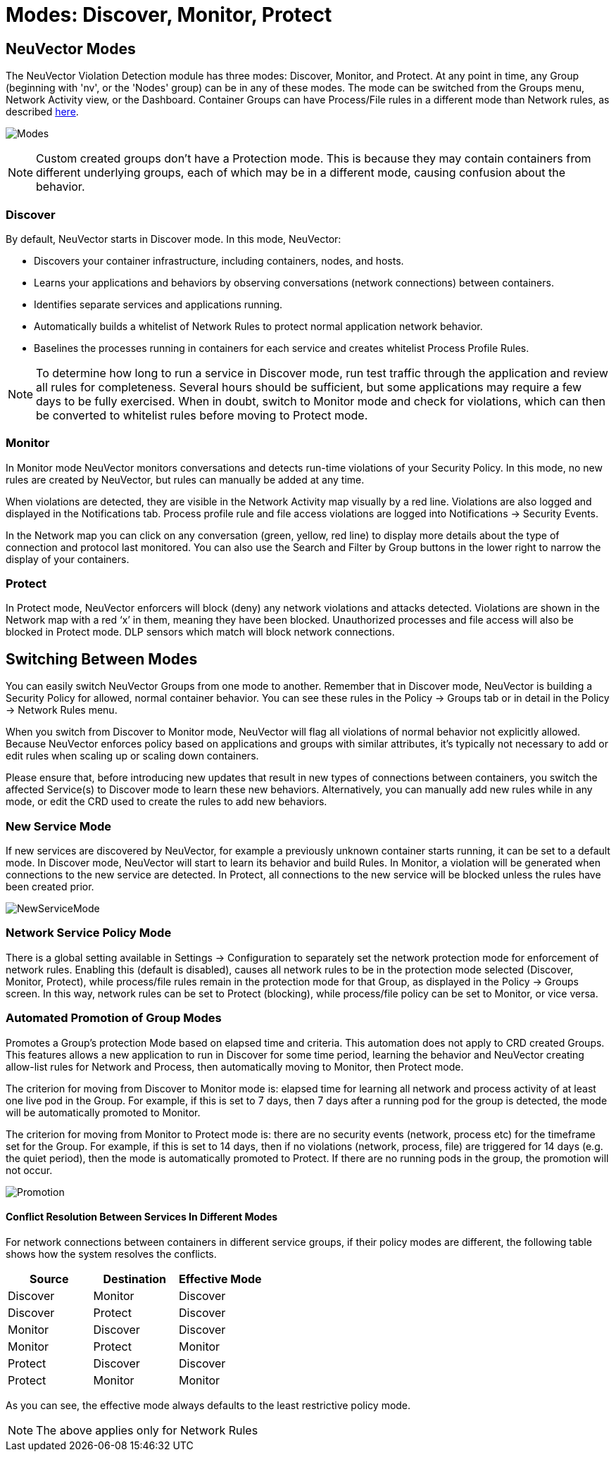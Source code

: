 = Modes: Discover, Monitor, Protect
:page-opendocs-origin: /05.policy/02.modes/02.modes.md
:page-opendocs-slug:  /policy/modes

== NeuVector Modes

The NeuVector Violation Detection module has three modes: Discover, Monitor, and Protect. At any point in time, any Group (beginning with 'nv', or the 'Nodes' group) can be in any of these modes. The mode can be switched from the Groups menu, Network Activity view, or the Dashboard. Container Groups can have Process/File rules in a different mode than Network rules, as described xref:modes.adoc#_network_service_policy_mode[here].

image:switchmodes.png[Modes]

[NOTE]
====
Custom created groups don't have a Protection mode. This is because they may contain containers from different underlying groups, each of which may be in a different mode, causing confusion about the behavior.
====

=== Discover

By default, NeuVector starts in Discover mode. In this mode, NeuVector:

* Discovers your container infrastructure, including containers, nodes, and hosts.
* Learns your applications and behaviors by observing conversations (network connections) between containers.
* Identifies separate services and applications running.
* Automatically builds a whitelist of Network Rules to protect normal application network behavior.
* Baselines the processes running in containers for each service and creates whitelist Process Profile Rules.

[NOTE]
====
To determine how long to run a service in Discover mode, run test traffic through the application and review all rules for completeness. Several hours should be sufficient, but some applications may require a few days to be fully exercised. When in doubt, switch to Monitor mode and check for violations, which can then be converted to whitelist rules before moving to Protect mode.
====

=== Monitor

In Monitor mode NeuVector monitors conversations and detects run-time violations of your Security Policy. In this mode, no new rules are created by NeuVector, but rules can manually be added at any time.

When violations are detected, they are visible in the Network Activity map visually by a red line. Violations are also logged and displayed in the Notifications tab. Process profile rule and file access violations are logged into Notifications -> Security Events.

In the Network map you can click on any conversation (green, yellow, red line) to display more details about the type of connection and protocol last monitored. You can also use the Search and Filter by Group buttons in the lower right to narrow the display of your containers.

=== Protect

In Protect mode, NeuVector enforcers will block (deny) any network violations and attacks detected. Violations are shown in the Network map with a red '`x`' in them, meaning they have been blocked. Unauthorized processes and file access will also be blocked in Protect mode. DLP sensors which match will block network connections.

== Switching Between Modes

You can easily switch NeuVector Groups from one mode to another. Remember that in Discover mode, NeuVector is building a Security Policy for allowed, normal container behavior. You can see these rules in the Policy -> Groups tab or in detail in the Policy -> Network Rules menu.

When you switch from Discover to Monitor mode, NeuVector will flag all violations of normal behavior not explicitly allowed. Because NeuVector enforces policy based on applications and groups with similar attributes, it's typically not necessary to add or edit rules when scaling up or scaling down containers.

Please ensure that, before introducing new updates that result in new types of connections between containers, you switch the affected Service(s) to Discover mode to learn these new behaviors. Alternatively, you can manually add new rules while in any mode, or edit the CRD used to create the rules to add new behaviors.

=== New Service Mode

If new services are discovered by NeuVector, for example a previously unknown container starts running, it can be set to a default mode. In Discover mode, NeuVector will start to learn its behavior and build Rules. In Monitor, a violation will be generated when connections to the new service are detected. In Protect, all connections to the new service will be blocked unless the rules have been created prior.

image:newservices.png[NewServiceMode]

=== Network Service Policy Mode

There is a global setting available in Settings -> Configuration to separately set the network protection mode for enforcement of network rules. Enabling this (default is disabled), causes all network rules to be in the protection mode selected (Discover, Monitor, Protect), while process/file rules remain in the protection mode for that Group, as displayed in the Policy -> Groups screen. In this way, network rules can be set to Protect (blocking), while process/file policy can be set to Monitor, or vice versa.

=== Automated Promotion of Group Modes

Promotes a Group's protection Mode based on elapsed time and criteria. This automation does not apply to CRD created Groups. This features allows a new application to run in Discover for some time period, learning the behavior and NeuVector creating allow-list rules for Network and Process, then automatically moving to Monitor, then Protect mode.

The criterion for moving from Discover to Monitor mode is: elapsed time for learning all network and process activity of at least one live pod in the Group. For example, if this is set to 7 days, then 7 days after a running pod for the group is detected, the mode will be automatically promoted to Monitor.

The criterion for moving from Monitor to Protect mode is: there are no security events (network, process etc) for the timeframe set for the Group. For example, if this is set to 14 days, then if no violations (network, process, file) are triggered for 14 days (e.g. the quiet period), then the mode is automatically promoted to Protect. If there are no running pods in the group, the promotion will not occur.

image:policy_promotion.png[Promotion]

==== Conflict Resolution Between Services In Different Modes

For network connections between containers in different service groups, if their policy modes are different, the following table shows how the system resolves the conflicts.

|===
| Source | Destination | Effective Mode

| Discover
| Monitor
| Discover

| Discover
| Protect
| Discover

| Monitor
| Discover
| Discover

| Monitor
| Protect
| Monitor

| Protect
| Discover
| Discover

| Protect
| Monitor
| Monitor
|===

As you can see, the effective mode always defaults to the least restrictive policy mode.

[NOTE]
====
The above applies only for Network Rules
====
